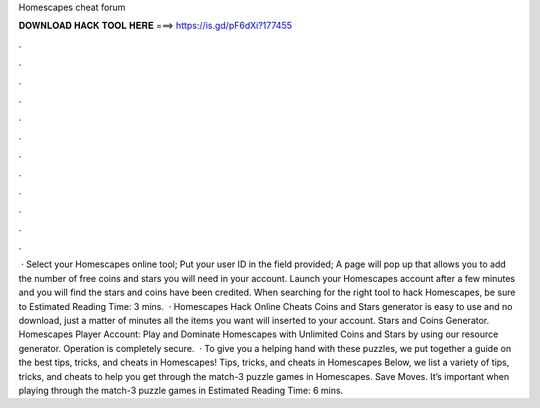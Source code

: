 Homescapes cheat forum

𝐃𝐎𝐖𝐍𝐋𝐎𝐀𝐃 𝐇𝐀𝐂𝐊 𝐓𝐎𝐎𝐋 𝐇𝐄𝐑𝐄 ===> https://is.gd/pF6dXi?177455

.

.

.

.

.

.

.

.

.

.

.

.

 · Select your Homescapes online tool; Put your user ID in the field provided; A page will pop up that allows you to add the number of free coins and stars you will need in your account. Launch your Homescapes account after a few minutes and you will find the stars and coins have been credited. When searching for the right tool to hack Homescapes, be sure to Estimated Reading Time: 3 mins.  · Homescapes Hack Online Cheats Coins and Stars generator is easy to use and no download, just a matter of minutes all the items you want will inserted to your account. Stars and Coins Generator. Homescapes Player Account: Play and Dominate Homescapes with Unlimited Coins and Stars by using our resource generator. Operation is completely secure.  · To give you a helping hand with these puzzles, we put together a guide on the best tips, tricks, and cheats in Homescapes! Tips, tricks, and cheats in Homescapes Below, we list a variety of tips, tricks, and cheats to help you get through the match-3 puzzle games in Homescapes. Save Moves. It’s important when playing through the match-3 puzzle games in Estimated Reading Time: 6 mins.